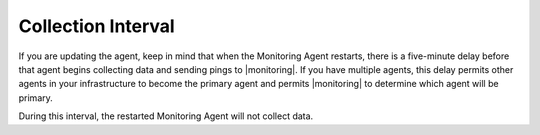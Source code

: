 Collection Interval
+++++++++++++++++++

If you are updating the agent, keep in mind that when the Monitoring Agent
restarts, there is a five-minute delay before that agent begins collecting
data and sending pings to |monitoring|. If you have multiple agents, this
delay permits other agents in your infrastructure to become the primary
agent and permits |monitoring| to determine which agent will be primary.

During this interval, the restarted Monitoring Agent will not
collect data.
